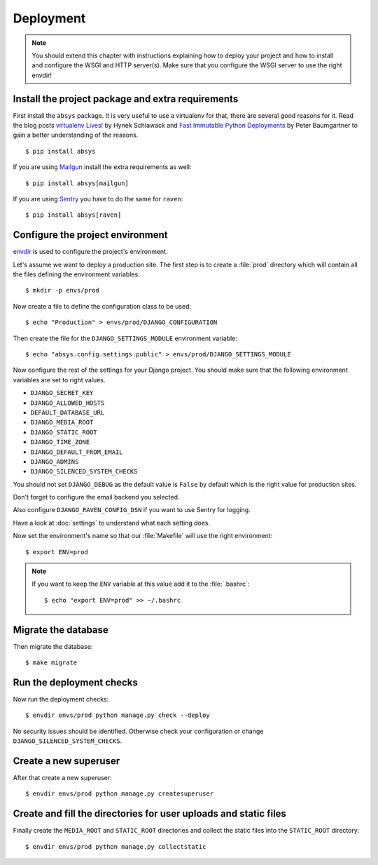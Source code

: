 **********
Deployment
**********

.. note::

    You should extend this chapter with instructions explaining how to deploy
    your project and how to install and configure the WSGI and HTTP server(s).
    Make sure that you configure the WSGI server to use the right envdir!

Install the project package and extra requirements
==================================================

First install the ``absys`` package. It is very useful
to use a virtualenv for that, there are several good reasons for it. Read the
blog posts `virtualenv Lives! <https://hynek.me/articles/virtualenv-lives/>`_
by Hynek Schlawack and `Fast Immutable Python Deployments
<https://lincolnloop.com/blog/fast-immutable-python-deployments/>`_ by Peter
Baumgartner to gain a better understanding of the reasons.

::

    $ pip install absys

If you are using `Mailgun <https://www.mailgun.com/>`_ install the extra
requirements as well:

::

    $ pip install absys[mailgun]

If you are using `Sentry <https://getsentry.com/>`_ you have to do the same for
``raven``:

::

    $ pip install absys[raven]

Configure the project environment
=================================

`envdir <https://pypi.python.org/pypi/envdir>`_ is used to configure the
project's environment.

Let's assume we want to deploy a production site. The first step is to create a
:file:`prod` directory which will contain all the files defining the
environment variables:

::

    $ mkdir -p envs/prod

Now create a file to define the configuration class to be used:

::

    $ echo "Production" > envs/prod/DJANGO_CONFIGURATION

Then create the file for the ``DJANGO_SETTINGS_MODULE`` environment variable:

::

    $ echo "absys.config.settings.public" > envs/prod/DJANGO_SETTINGS_MODULE

Now configure the rest of the settings for your Django project. You should make
sure that the following environment variables are set to right values.

* ``DJANGO_SECRET_KEY``
* ``DJANGO_ALLOWED_HOSTS``
* ``DEFAULT_DATABASE_URL``
* ``DJANGO_MEDIA_ROOT``
* ``DJANGO_STATIC_ROOT``
* ``DJANGO_TIME_ZONE``
* ``DJANGO_DEFAULT_FROM_EMAIL``
* ``DJANGO_ADMINS``
* ``DJANGO_SILENCED_SYSTEM_CHECKS``

You should not set ``DJANGO_DEBUG`` as the default value is ``False`` by
default which is the right value for production sites.

Don't forget to configure the email backend you selected.

Also configure ``DJANGO_RAVEN_CONFIG_DSN`` if you want to use Sentry for
logging.

Have a look at :doc:`settings` to understand what each setting does.

Now set the environment's name so that our :file:`Makefile` will use the right
environment:

::

    $ export ENV=prod

.. note::

    If you want to keep the ``ENV`` variable at this value add it to the
    :file:`.bashrc`:

    ::

        $ echo "export ENV=prod" >> ~/.bashrc

Migrate the database
====================

Then migrate the database:

::

    $ make migrate

Run the deployment checks
=========================

Now run the deployment checks:

::

    $ envdir envs/prod python manage.py check --deploy

No security issues should be identified. Otherwise check your configuration or
change ``DJANGO_SILENCED_SYSTEM_CHECKS``.

Create a new superuser
======================

After that create a new superuser:

::

    $ envdir envs/prod python manage.py createsuperuser

Create and fill the directories for user uploads and static files
=================================================================

Finally create the ``MEDIA_ROOT`` and ``STATIC_ROOT`` directories and collect
the static files into the ``STATIC_ROOT`` directory:

::

    $ envdir envs/prod python manage.py collectstatic
